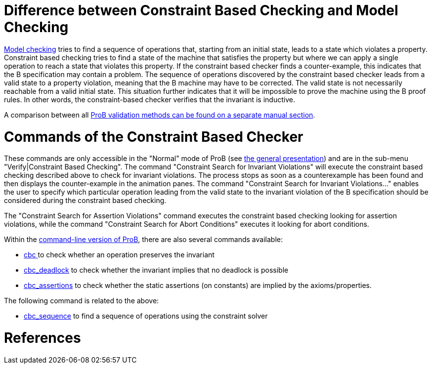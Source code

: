 
[[difference-between-constraint-based-checking-and-model-checking]]
= Difference between Constraint Based Checking and Model Checking

<<consistency-checking,Model checking>> tries to find a sequence of
operations that, starting from an initial state, leads to a state which
violates a property. Constraint based checking tries to find a state of
the machine that satisfies the property but where we can apply a single
operation to reach a state that violates this property. If the
constraint based checker finds a counter-example, this indicates that
the B specification may contain a problem. The sequence of operations
discovered by the constraint based checker leads from a valid state to a
property violation, meaning that the B machine may have to be corrected.
The valid state is not necessarily reachable from a valid initial state.
This situation further indicates that it will be impossible to prove the
machine using the B proof rules. In other words, the constraint-based
checker verifies that the invariant is inductive.

A comparison between all <<prob-validation-methods,ProB validation
methods can be found on a separate manual section>>.

[[commands-of-the-constraint-based-checker]]
= Commands of the Constraint Based Checker

These commands are only accessible in the "Normal" mode of ProB (see
<<the-prob-main-window,the general
presentation>>) and are in the sub-menu "Verify|Constraint Based
Checking". The command "Constraint Search for Invariant Violations"
will execute the constraint based checking described above to check for
invariant violations. The process stops as soon as a counterexample has
been found and then displays the counter-example in the animation panes.
The command "Constraint Search for Invariant Violations..." enables
the user to specify which particular operation leading from the valid
state to the invariant violation of the B specification should be
considered during the constraint based checking.

The "Constraint Search for Assertion Violations" command executes the
constraint based checking looking for assertion violations, while the
command "Constraint Search for Abort Conditions" executes it looking
for abort conditions.

Within the <<using-the-command-line-version-of-prob,command-line
version of ProB>>, there are also several commands available:

* <<using-the-command-line-version-of-prob,cbc >>
to check whether an operation preserves the invariant
* <<using-the-command-line-version-of-prob,cbc_deadlock>>
to check whether the invariant implies that no deadlock is possible
* <<using-the-command-line-version-of-prob,cbc_assertions>>
to check whether the static assertions (on constants) are implied by the
axioms/properties.

The following command is related to the above:

* <<using-the-command-line-version-of-prob,cbc_sequence>> to find a sequence of operations using the constraint solver

= References

